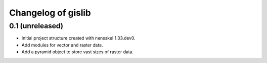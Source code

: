 Changelog of gislib
===================================================


0.1 (unreleased)
----------------

- Initial project structure created with nensskel 1.33.dev0.

- Add modules for vector and raster data.

- Add a pyramid object to store vast sizes of raster data.
